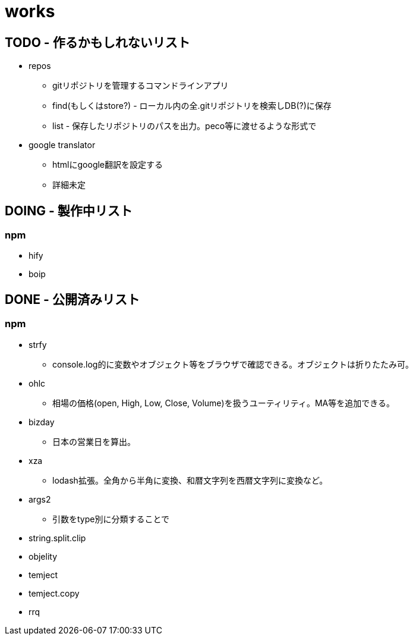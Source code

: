 = works

== TODO - 作るかもしれないリスト

* repos
** gitリポジトリを管理するコマンドラインアプリ
** find(もしくはstore?) - ローカル内の全.gitリポジトリを検索しDB(?)に保存
** list - 保存したリポジトリのパスを出力。peco等に渡せるような形式で

* google translator
** htmlにgoogle翻訳を設定する
** 詳細未定

== DOING - 製作中リスト
=== npm

* hify
* boip

== DONE - 公開済みリスト
=== npm

* strfy
** console.log的に変数やオブジェクト等をブラウザで確認できる。オブジェクトは折りたたみ可。
* ohlc
** 相場の価格(open, High, Low, Close, Volume)を扱うユーティリティ。MA等を追加できる。
* bizday
** 日本の営業日を算出。
* xza
** lodash拡張。全角から半角に変換、和暦文字列を西暦文字列に変換など。
* args2
** 引数をtype別に分類することで
* string.split.clip
* objelity
* temject
* temject.copy
* rrq
